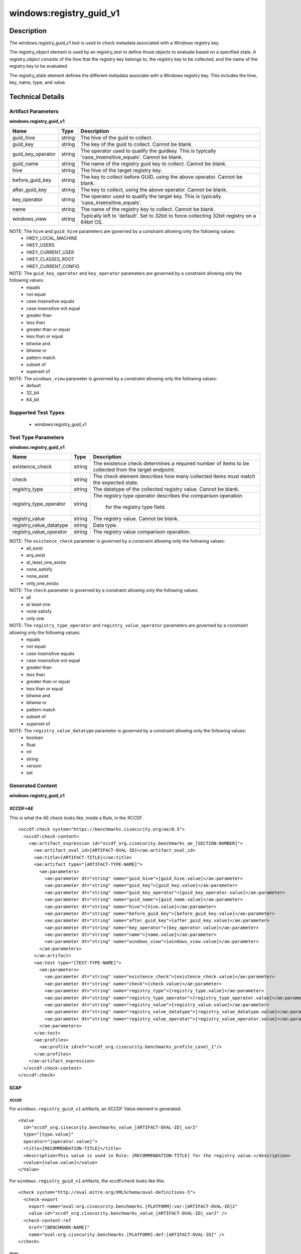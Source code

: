 windows:registry_guid_v1
=========================

Description
-----------

The windows.registry_guid_v1 test is used to check metadata associated with a Windows registry key. 

The registry_object element is used by an registry_test to define those objects to evaluate based on a specified state. A registry_object consists of the hive that the registry key belongs to, the registry key to be collected, and the name of the registry key to be evaluated.

The registry_state element defines the different metadata associate with a Windows registry key. This includes the hive, key, name, type, and value. 

Technical Details
-----------------

Artifact Parameters
~~~~~~~~~~~~~~~~~~~

**windows.registry_guid_v1**

+-----------------------------+---------+------------------------------------+
| Name                        | Type    | Description                        |
+=============================+=========+====================================+
| guid_hive                   | string  | The hive of the guid to collect.   |
+-----------------------------+---------+------------------------------------+
| guid_key                    | string  | The key of the guid to collect.    |
|                             |         | Cannot be blank.                   |
+-----------------------------+---------+------------------------------------+
| guid_key_operator           | string  | The operator used to qualify the   |
|                             |         | guidkey. This is typically         |
|                             |         | 'case_insensitive_equals'. Cannot  |
|                             |         | be blank.                          |
+-----------------------------+---------+------------------------------------+
| guid_name                   | string  | The name of the registry guid key  |
|                             |         | to collect. Cannot be blank.       |
+-----------------------------+---------+------------------------------------+
| hive                        | string  | The hive of the target registry    |
|                             |         | key.                               |
+-----------------------------+---------+------------------------------------+
| before_guid_key             | string  | The key to collect before GUID,    |
|                             |         | using the above operator. Cannot   |
|                             |         | be blank.                          |
+-----------------------------+---------+------------------------------------+
| after_guid_key              | string  | The key to collect, using the      |
|                             |         | above operator. Cannot be blank.   |
+-----------------------------+---------+------------------------------------+
| key_operator                | string  | The operator used to qualify the   |
|                             |         | target key. This is typically      |
|                             |         | 'case_insensitive_equals'.         |
+-----------------------------+---------+------------------------------------+
| name                        | string  | The name of the registry key to    |
|                             |         | collect. Cannot be blank.          |
+-----------------------------+---------+------------------------------------+
| windows_view                | string  | Typically left to 'default'. Set   |
|                             |         | to 32bit to force collecting 32bit |
|                             |         | registry on a 64bit OS.            |
+-----------------------------+---------+------------------------------------+

NOTE: The ``hive`` and ``guid_hive`` parameters are governed by a constraint allowing only the following values:
  - HKEY_LOCAL_MACHINE 
  - HKEY_USERS 
  - HKEY_CURRENT_USER 
  - HKEY_CLASSES_ROOT 
  - HKEY_CURRENT_CONFIG
 
NOTE: The ``guid_key_operator`` and ``key_operator`` parameters are governed by a constraint allowing only the following values:
  - equals 
  - not equal 
  - case insensitive equals 
  - case insensitive not equal 
  - greater than 
  - less than 
  - greater than or equal 
  - less than or equal 
  - bitwise and 
  - bitwise or 
  - pattern match 
  - subset of 
  - superset of

NOTE: The ``windows_view`` parameter is governed by a constraint allowing only the following values:
  - default 
  - 32_bit 
  - 64_bit

Supported Test Types
~~~~~~~~~~~~~~~~~~~~

  - windows:registry_guid_v1

Test Type Parameters
~~~~~~~~~~~~~~~~~~~~

**windows.registry_guid_v1** 

+-----------------------------+---------+------------------------------------+
| Name                        | Type    | Description                        |
+=============================+=========+====================================+
| existence_check             | string  | The existence check determines a   |
|                             |         | required number of items to be     |
|                             |         | collected from the target endpoint.|
+-----------------------------+---------+------------------------------------+
| check                       | string  | The check element describes how    |
|                             |         | many collected items must match    |
|                             |         | the expected state.                |
+-----------------------------+---------+------------------------------------+
| registry_type               | string  | The datatype of the collected      |
|                             |         | registry value. Cannot be blank.   |
+-----------------------------+---------+------------------------------------+
| registry_type_operator      | string  | The registry type operator         |
|                             |         | describes the comparison operation |
|                             |         |  for the registry type field.      |
+-----------------------------+---------+------------------------------------+
| registry_value              | string  | The registry value. Cannot be      |
|                             |         | blank.                             |
+-----------------------------+---------+------------------------------------+
| registry_value_datatype     | string  | Data type.                         |
+-----------------------------+---------+------------------------------------+
| registry_value_operator     | string  | The registry value comparison      |
|                             |         | operation.                         |
+-----------------------------+---------+------------------------------------+

NOTE: The ``existence_check`` parameter is governed by a constraint allowing only the following values:
  - all_exist 
  - any_exist 
  - at_least_one_exists 
  - none_satisfy 
  - none_exist 
  - only_one_exists 

NOTE: The ``check`` parameter is governed by a constraint allowing only the following values:
  - all
  - at least one
  - none satisfy
  - only one
 
NOTE: The ``registry_type_operator`` and ``registry_value_operator`` parameters are governed by a constraint allowing only the following values:
  - equals 
  - not equal 
  - case insensitive equals 
  - case insensitive not equal 
  - greater than 
  - less than 
  - greater than or equal 
  - less than or equal 
  - bitwise and 
  - bitwise or 
  - pattern match 
  - subset of 
  - superset of

NOTE: The ``registry_value_datatype`` parameter is governed by a constraint allowing only the following values:
  - boolean
  - float
  - int
  - string
  - version
  - set

Generated Content
~~~~~~~~~~~~~~~~~

**windows.registry_guid_v1** 

XCCDF+AE
^^^^^^^^

This is what the AE check looks like, inside a Rule, in the XCCDF.

::

  <xccdf:check system="https://benchmarks.cisecurity.org/ae/0.5">
    <xccdf:check-content>
      <ae:artifact_expression id="xccdf_org.cisecurity.benchmarks_ae_[SECTION-NUMBER]">
        <ae:artifact_oval_id>[ARTIFACT-OVAL-ID]</ae:artifact_oval_id>
        <ae:title>[ARTIFACT-TITLE]</ae:title>
        <ae:artifact type="[ARTIFACT-TYPE-NAME]">
          <ae:parameters>
            <ae:parameter dt="string" name="guid_hive">[guid_hive.value]</ae:parameter>
            <ae:parameter dt="string" name="guid_key">[guid_key.value]</ae:parameter>
            <ae:parameter dt="string" name="guid_key_operator">[guid_key_operator.value]</ae:parameter>
            <ae:parameter dt="string" name="guid_name">[guid_name.value]</ae:parameter>
            <ae:parameter dt="string" name="hive">[hive.value]</ae:parameter>
            <ae:parameter dt="string" name="before_guid_key">[before_guid_key.value]</ae:parameter>
            <ae:parameter dt="string" name="after_guid_key">[after_guid_key.value]</ae:parameter>
            <ae:parameter dt="string" name="key_operator">[key_operator.value]</ae:parameter>
            <ae:parameter dt="string" name="name">[name.value]</ae:parameter>
            <ae:parameter dt="string" name="windows_view">[windows_view.value]</ae:parameter>
          </ae:parameters>
        </ae:artifact>
        <ae:test type="[TEST-TYPE-NAME]">
          <ae:parameters>
            <ae:parameter dt="string" name="existence_check">[existence_check.value]</ae:parameter>
            <ae:parameter dt="string" name="check">[check.value]</ae:parameter>
            <ae:parameter dt="string" name="registry_type">[registry_type.value]</ae:parameter>
            <ae:parameter dt="string" name="registry_type_operator">[registry_type_operator.value]</ae:parameter>
            <ae:parameter dt="string" name="registry_value">[registry_value.value]</ae:parameter>
            <ae:parameter dt="string" name="registry_value_datatype">[registry_value_datatype.value]</ae:parameter>
            <ae:parameter dt="string" name="registry_value_operator">[registry_value_operator.value]</ae:parameter>
          </ae:parameters>
        </ae:test>
        <ae:profiles>
          <ae:profile idref="xccdf_org.cisecurity.benchmarks_profile_Level_1"/>
        </ae:profiles>
      </ae:artifact_expression>
    </xccdf:check-content>
  </xccdf:check>

SCAP
^^^^

XCCDF
'''''

For ``windows.registry_guid_v1`` artifacts, an XCCDF Value element is generated.

::

  <Value 
    id="xccdf_org.cisecurity.benchmarks_value_[ARTIFACT-OVAL-ID]_var2"
    type="[type.value]"
    operator="[operator.value]">
    <title>[RECOMMENDATION-TITLE]</title>
    <description>This value is used in Rule: [RECOMMENDATION-TITLE] for the registry value.</description>
    <value>[value.value]</value>
  </Value>

For ``windows.registry_guid_v1`` artifacts, the xccdf:check looks like this.

::

  <check system="http://oval.mitre.org/XMLSchema/oval-definitions-5">
    <check-export 
      export-name="oval:org.cisecurity.benchmarks.[PLATFORM]:var:[ARTIFACT-OVAL-ID]2"
      value-id="xccdf_org.cisecurity.benchmarks_value_[ARTIFACT-OVAL-ID]_var2" />
    <check-content-ref 
      href="[BENCHMARK-NAME]"
      name="oval:org.cisecurity.benchmarks.[PLATFORM]:def:[ARTIFACT-OVAL-ID]" />
  </check>

OVAL
''''

Test

::

  <registry_test
    xmlns="http://oval.mitre.org/XMLSchema/oval-definitions-5#windows"
    id="oval:org.cisecurity.benchmarks.[PLATFORM]:tst:[ARTIFACT-OVAL-ID]"	
    check_existence="[check_existence.value]"	
    check="[check.value]"
    comment="[ARTIFACT-TITLE]"
    version="1">
    <object object_ref="oval:org.cisecurity.benchmarks.[PLATFORM]:obj:[ARTIFACT-OVAL-ID]" />
    <state state_ref="oval:org.cisecurity.benchmarks.[PLATFORM]:ste:[ARTIFACT-OVAL-ID]" />
  </registry_test>

Object

::

  <registry_object
    xmlns="http://oval.mitre.org/XMLSchema/oval-definitions-5#windows"
    id="oval:org.cisecurity.benchmarks.[PLATFORM]:obj:[ARTIFACT-OVAL-ID]"
    comment="[ARTIFACT-TITLE]"
    version="1">
    <hive>[hive.value]</hive>
    <key 
      operation="[operation.value]"
      var-ref="oval:org.cisecurity.benchmarks.[PLATFORM]:var:[ARTIFACT-OVAL-ID]1" />
    <name>[name.value]</name>
  </registry_object>

  <registry_object
    xmlns="http://oval.mitre.org/XMLSchema/oval-definitions-5#windows"
    id="oval:org.cisecurity.benchmarks.[PLATFORM]:obj:[ARTIFACT-OVAL-ID]2"
    comment="[ARTIFACT-TITLE]"
    version="1">
    <hive>[hive.value]</hive>
    <key operation="[operation.value]">
      [key.value]
    </key>
    <name>[name.value]</name>
  </registry_object>  

State

::

  <registry_state 
    xmlns="http://oval.mitre.org/XMLSchema/oval-definitions-5#windows"
    id="oval:org.cisecurity.benchmarks.[PLATFORM]:ste:[ARTIFACT-OVAL-ID]"
    comment="[ARTIFACT-TITLE]"
    version="1">
    <type operation="[operation.value]">[type.value]</type>
    <value 
      datatype="[datatype.value]" 
      operation="[operation.value]" 
      var_ref="oval:org.cisecurity.benchmarks.[PLATFORM]:var:[ARTIFACT-OVAL-ID]2" />
  </registry_state>

Variable

::

  <local_variable>
    xmlns="http://oval.mitre.org/XMLSchema/oval-definitions-5#windows" 
    id="oval:org.cisecurity.benchmarks.[PLATFORM]:var:[ARTIFACT-OVAL-ID]1"
    datatype="string"
    comment="[ARTIFACT-TITLE]"
    version="1">
    <concat>
      <literal_component>[literal_component.value]</literal_component>
      <object_component
        item-field="value"
        object-ref="oval:org.cisecurity.benchmarks[PLATFORM]:obj:[ARTIFACT-OVAL-ID]2" />
      <literal_component>[literal_component.value]</literal_component>
    </concat>
  </local_variable>

  <external_variable>
    xmlns="http://oval.mitre.org/XMLSchema/oval-definitions-5#windows" 
    id="oval:org.cisecurity.benchmarks.[PLATFORM]:var:[ARTIFACT-OVAL-ID]2"
    datatype="[datatype.value]"
    comment=""This value is used in Rule: [RECOMMENDATION-TITLE] for the registry value"
    version="1" />

YAML
^^^^

::

  artifact-expression:
    artifact-unique-id: "[ARTIFACT-OVAL-ID]"
    artifact-title: "[ARTIFACT-TITLE]"
    artifact:
      type: "[ARTIFACT-TYPE-NAME]"
      parameters:
        - parameter:
            name: "guid_hive"
            dt: "string"
            value: "[guid_hive.value]"
        - parameter:
            name: "guid_key"
            dt: "string"
            value: "[guid_key.value]"
        - parameter:
            name: "guid_key_operator"
            dt: "string"
            value: "[guid_key_operator.value]"
        - parameter:
            name: "guid_name"
            dt: "string"
            value: "[guid_name.value]"
        - parameter:
            name: "hive"
            dt: "string"
            value: "[hive.value]"
        - parameter:
            name: "before_guid_key"
            dt: "string"
            value: "[before_guid_key.value]"
        - parameter:
            name: "after_guid_key"
            dt: "string"
            value: "[after_guid_key.value]"
        - parameter:
            name: "key_operator"
            dt: "string"
            value: "[key_operator.value]"
        - parameter:
            name: "name"
            dt: "string"
            value: "[name.value]"
        - parameter:
            name: "windows_view"
            dt: "string"
            value: "[windows_view.value]"
    test:
      type: "[TEST-TYPE-NAME]"
      parameters:   
        - parameter:
            name: "existence_check"
            dt: "string"
            value: "[existence_check.value]"
        - parameter:
            name: "check"
            dt: "string"
            value: "[check.value]"
        - parameter:
            name: "registry_type"
            dt: "string"
            value: "[registry_type.value]"
        - parameter:
            name: "registry_type_operator"
            dt: "string"
            value: "[registry_type_operator.value]"
        - parameter:
            name: "registry_value"
            dt: "binary"
            value: "[registry_value.value]"
        - parameter:
            name: "registry_value_datatype"
            dt: "binary"
            value: "[registry_value_datatype.value]"
        - parameter:
            name: "registry_value_operator"
            dt: "binary"
            value: "[registry_value_operator.value]"

JSON
^^^^

::

  {
    "artifact-expression": {
      "artifact-unique-id": "[ARTIFACT-OVAL-ID]",
      "artifact-title": "[ARTIFACT-TITLE]",
      "artifact": {
        "type": "[ARTIFACT-TYPE-NAME]",
        "parameters": [
          {
            "parameter": {
              "name": "guid_hive",
              "type": "string",
              "value": "[guid_hive.value]"
            }
          },
          {
            "parameter": {
              "name": "guid_key",
              "type": "string",
              "value": "[guid_key.value]"
            }
          },
          {
            "parameter": {
              "name": "guid_key_operator",
              "type": "string",
              "value": "[guid_key_operator.value]"
            }
          },
          {
            "parameter": {
              "name": "guid_name",
              "type": "string",
              "value": "[guid_name.value]"
            }
          },
          {
            "parameter": {
              "name": "hive",
              "dt": "string",
              "value": "[hive.value]"
            }
          },
          {
            "parameter": {
              "name": "before_guid_key",
              "dt": "string",
              "value": "[before_guid_key.value]"
            }
          },
          {
            "parameter": {
              "name": "after_guid_key",
              "dt": "string",
              "value": "[after_guid_key.value]"
            }
          },
          {
            "parameter": {
              "name": "key_operator",
              "dt": "string",
              "value": "[key_operator.value]"
            }
          },
          {
            "parameter": {
              "name": "name",
              "dt": "string",
              "value": "[name.value]"
            }
          },
          {
            "parameter": {
              "name": "windows_view",
              "dt": "string",
              "value": "[windows_view.value]"
            }
          }
        ]
      },
      "test": {
        "type": "[TEST-TYPE-NAME]",
        "parameters": [
          {
            "parameter": {
              "name": "existence_check",
              "dt": "string",
              "value": "[existence_check.value]"
            }
          },
          {
            "parameter": {
              "name": "check",
              "dt": "string",
              "value": "[check.value]"
            }
          },
          {
            "parameter": {
              "name": "registry_type",
              "dt": "string",
              "value": "[registry_type.value]"
            }
          },
          {
            "parameter": {
              "name": "registry_type_operator",
              "dt": "string",
              "value": "[registry_type_operator.value]"
            }
          },
          {
            "parameter": {
              "name": "registry_value",
              "dt": "binary",
              "value": "[registry_value.value]"
            }
          },
          {
            "parameter": {
              "name": "registry_value_datatype",
              "dt": "binary",
              "value": "[registry_value_datatype.value]"
            }
          },
          {
            "parameter": {
              "name": "registry_value_operator",
              "dt": "binary",
              "value": "[registry_value_operator.value]"
            }
          }
        ]
      }
    }
  }